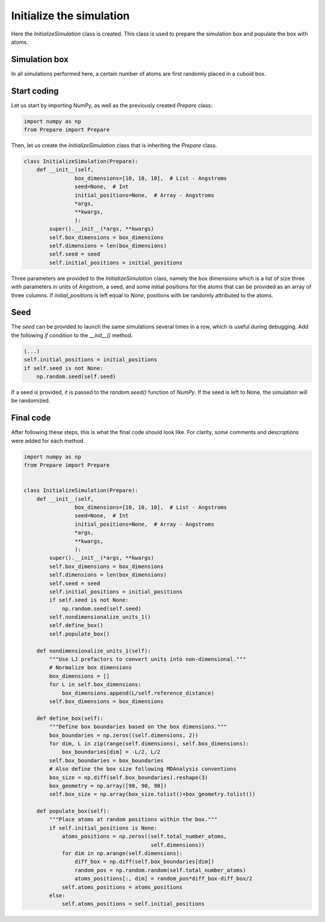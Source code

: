 Initialize the simulation
=========================

.. container:: justify

    Here the *InitializeSimulation* class is created. This class is used to
    prepare the simulation box and populate the box with atoms.

Simulation box
--------------

.. container:: justify

    In all simulations performed here, a certain number of atoms are first 
    randomly placed in a cuboid box.

Start coding
------------

.. container:: justify

    Let us start by importing NumPy, as well as the previously created *Prepare*
    class:

.. code-block:: python

    import numpy as np
    from Prepare import Prepare

.. container:: justify

    Then, let us create the *InitializeSimulation* class that is inheriting
    the *Prepare* class.

.. code-block:: python

    class InitializeSimulation(Prepare):
        def __init__(self,
                    box_dimensions=[10, 10, 10],  # List - Angstroms
                    seed=None,  # Int
                    initial_positions=None,  # Array - Angstroms
                    *args,
                    **kwargs,
                    ):
            super().__init__(*args, **kwargs)
            self.box_dimensions = box_dimensions
            self.dimensions = len(box_dimensions)
            self.seed = seed
            self.initial_positions = initial_positions

.. container:: justify

    Three parameters are provided to the *InitializeSimulation* class, namely
    the box dimensions which is a list of size three with parameters in units of Angstrom, 
    a seed, and some initial positions for the atoms that can be provided as an array
    of three columns. If *initial_positions* is
    left equal to *None*, positions with be randomly attributed to the atoms.

Seed
----

.. container:: justify

    The *seed* can be provided to launch the same simulations several
    times in a row, which is useful during debugging. Add the following *if*
    condition to the *__init__()* method.

.. code-block:: python

    (...)
    self.initial_positions = initial_positions
    if self.seed is not None:
        np.random.seed(self.seed)

.. container:: justify

    If a seed is provided, it is passed to the *random.seed()* function of *NumPy*.
    If the seed is left to None, the simulation will be randomized.

Final code
----------

.. container:: justify

    After following these steps, this is what the final code should
    look like. For clarity, some comments and descriptions were added for each
    method.

.. code-block:: python

    import numpy as np
    from Prepare import Prepare


    class InitializeSimulation(Prepare):
        def __init__(self,
                    box_dimensions=[10, 10, 10],  # List - Angstroms
                    seed=None,  # Int
                    initial_positions=None,  # Array - Angstroms
                    *args,
                    **kwargs,
                    ):
            super().__init__(*args, **kwargs)
            self.box_dimensions = box_dimensions
            self.dimensions = len(box_dimensions)
            self.seed = seed
            self.initial_positions = initial_positions
            if self.seed is not None:
                np.random.seed(self.seed)
            self.nondimensionalize_units_1()
            self.define_box()
            self.populate_box()

        def nondimensionalize_units_1(self):
            """Use LJ prefactors to convert units into non-dimensional."""
            # Normalize box dimensions
            box_dimensions = []
            for L in self.box_dimensions:
                box_dimensions.append(L/self.reference_distance)
            self.box_dimensions = box_dimensions

        def define_box(self):
            """Define box boundaries based on the box dimensions."""
            box_boundaries = np.zeros((self.dimensions, 2))
            for dim, L in zip(range(self.dimensions), self.box_dimensions):
                box_boundaries[dim] = -L/2, L/2
            self.box_boundaries = box_boundaries
            # Also define the box size following MDAnalysis conventions
            box_size = np.diff(self.box_boundaries).reshape(3)
            box_geometry = np.array([90, 90, 90])
            self.box_size = np.array(box_size.tolist()+box_geometry.tolist())

        def populate_box(self):
            """Place atoms at random positions within the box."""
            if self.initial_positions is None:
                atoms_positions = np.zeros((self.total_number_atoms,
                                            self.dimensions))
                for dim in np.arange(self.dimensions):
                    diff_box = np.diff(self.box_boundaries[dim])
                    random_pos = np.random.random(self.total_number_atoms)
                    atoms_positions[:, dim] = random_pos*diff_box-diff_box/2
                self.atoms_positions = atoms_positions
            else:
                self.atoms_positions = self.initial_positions
